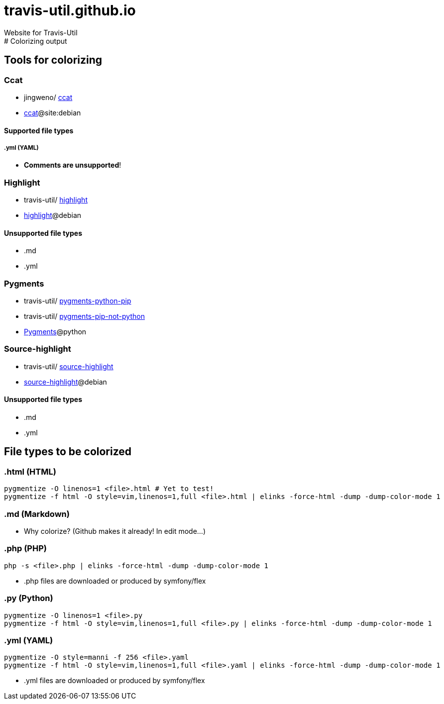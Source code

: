# travis-util.github.io
Website for Travis-Util
:toc: macro
:toc-title:
:toclevels: 9
# Colorizing output
## Tools for colorizing
### Ccat
* jingweno/ https://github.com/jingweno/ccat[ccat]
* https://google.com/search?q=ccat+site:debian.org[ccat]@site:debian

#### Supported file types
##### .yml (YAML)
* **Comments are unsupported**!

### Highlight
* travis-util/ https://github.com/travis-util/highlight[highlight]
* https://tracker.debian.org/pkg/highlight[highlight]@debian

#### Unsupported file types
* .md
* .yml

### Pygments
* travis-util/ https://github.com/travis-util/pygments-python-pip[pygments-python-pip]
* travis-util/ https://github.com/travis-util/pygments-pip-not-python[pygments-pip-not-python]
* https://pypi.python.org/pypi/Pygments[Pygments]@python

### Source-highlight
* travis-util/ https://github.com/travis-util/source-highlight[source-highlight]
* https://tracker.debian.org/pkg/source-highlight[source-highlight]@debian

#### Unsupported file types
* .md
* .yml

## File types to be colorized
### .html (HTML)
```sh
pygmentize -O linenos=1 <file>.html # Yet to test!
pygmentize -f html -O style=vim,linenos=1,full <file>.html | elinks -force-html -dump -dump-color-mode 1
```
### .md (Markdown)
* Why colorize? (Github makes it already! In edit mode...)

### .php (PHP)
```sh
php -s <file>.php | elinks -force-html -dump -dump-color-mode 1
```
* .php files are downloaded or produced by symfony/flex

### .py (Python)
```sh
pygmentize -O linenos=1 <file>.py
pygmentize -f html -O style=vim,linenos=1,full <file>.py | elinks -force-html -dump -dump-color-mode 1
```
### .yml (YAML)
```sh
pygmentize -O style=manni -f 256 <file>.yaml
pygmentize -f html -O style=vim,linenos=1,full <file>.yaml | elinks -force-html -dump -dump-color-mode 1
```
* .yml files are downloaded or produced by symfony/flex
